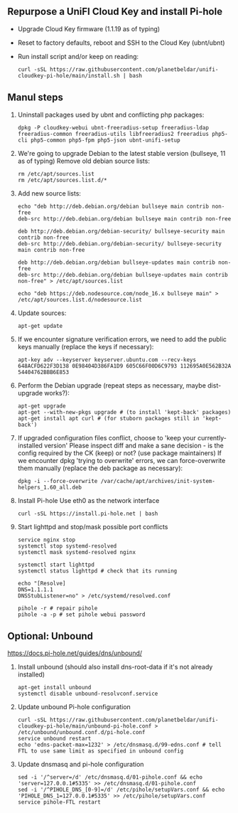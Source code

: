 ** Repurpose a UniFI Cloud Key and install Pi-hole
- Upgrade Cloud Key firmware (1.1.19 as of typing)
- Reset to factory defaults, reboot and SSH to the Cloud Key (ubnt/ubnt)
- Run install script and/or keep on reading:
    #+begin_src shell
    curl -sSL https://raw.githubusercontent.com/planetbeldar/unifi-cloudkey-pi-hole/main/install.sh | bash
    #+end_src

** Manul steps
1) Uninstall packages used by ubnt and conflicting php packages:
    #+begin_src shell
    dpkg -P cloudkey-webui ubnt-freeradius-setup freeradius-ldap freeradius-common freeradius-utils libfreeradius2 freeradius php5-cli php5-common php5-fpm php5-json ubnt-unifi-setup
    #+end_src

2) We're going to upgrade Debian to the latest stable version (bullseye, 11 as of typing)
   Remove old debian source lists:
    #+begin_src shell
    rm /etc/apt/sources.list
    rm /etc/apt/sources.list.d/*
    #+end_src

3) Add new source lists:
    #+begin_src shell
    echo "deb http://deb.debian.org/debian bullseye main contrib non-free
    deb-src http://deb.debian.org/debian bullseye main contrib non-free

    deb http://deb.debian.org/debian-security/ bullseye-security main contrib non-free
    deb-src http://deb.debian.org/debian-security/ bullseye-security main contrib non-free

    deb http://deb.debian.org/debian bullseye-updates main contrib non-free
    deb-src http://deb.debian.org/debian bullseye-updates main contrib non-free" > /etc/apt/sources.list

    echo "deb https://deb.nodesource.com/node_16.x bullseye main" > /etc/apt/sources.list.d/nodesource.list
    #+end_src

4) Update sources:
    #+begin_src shell
    apt-get update
    #+end_src

5) If we encounter signature verification errors, we need to add the public keys manually (replace the keys if necessary):
    #+begin_src
    apt-key adv --keyserver keyserver.ubuntu.com --recv-keys 648ACFD622F3D138 0E98404D386FA1D9 605C66F00D6C9793 112695A0E562B32A 54404762BBB6E853
    #+end_src

6) Perform the Debian upgrade (repeat steps as necessary, maybe dist-upgrade works?):
    #+begin_src
    apt-get upgrade
    apt-get --with-new-pkgs upgrade # (to install 'kept-back' packages)
    apt-get install apt curl # (for stuborn packages still in 'kept-back')
    #+end_src

7) If upgraded configuration files conflict, choose to 'keep your currently-installed version'
   Please inspect diff and make a sane decision - is the config required by the CK (keep) or not? (use package maintainers)
   If we encounter dpkg 'trying to overwrite' errors, we can force-overwrite them manually (replace the deb package as necessary):
    #+begin_src
    dpkg -i --force-overwrite /var/cache/apt/archives/init-system-helpers_1.60_all.deb
    #+end_src

8) Install Pi-hole
   Use eth0 as the network interface
    #+begin_src shell
    curl -sSL https://install.pi-hole.net | bash
    #+end_src

9) Start lighttpd and stop/mask possible port conflicts
    #+begin_src shell
    service nginx stop
    systemctl stop systemd-resolved
    systemctl mask systemd-resolved nginx

    systemctl start lighttpd
    systemctl status lighttpd # check that its running

    echo "[Resolve]
    DNS=1.1.1.1
    DNSStubListener=no" > /etc/systemd/resolved.conf

    pihole -r # repair pihole
    pihole -a -p # set pihole webui password
    #+end_src

** Optional: Unbound
https://docs.pi-hole.net/guides/dns/unbound/
1. Install unbound (should also install dns-root-data if it's not already installed)
    #+begin_src shell
    apt-get install unbound
    systemctl disable unbound-resolvconf.service
    #+end_src

2. Update unbound Pi-hole configuration
    #+begin_src shell
    curl -sSL https://raw.githubusercontent.com/planetbeldar/unifi-cloudkey-pi-hole/main/unbound-pi-hole.conf > /etc/unbound/unbound.conf.d/pi-hole.conf
    service unbound restart
    echo 'edns-packet-max=1232' > /etc/dnsmasq.d/99-edns.conf # tell FTL to use same limit as specified in unbound config
    #+end_src

3. Update dnsmasq and pi-hole configuration
    #+begin_src shell
    sed -i '/^server=/d' /etc/dnsmasq.d/01-pihole.conf && echo 'server=127.0.0.1#5335' >> /etc/dnsmasq.d/01-pihole.conf
    sed -i '/^PIHOLE_DNS_[0-9]=/d' /etc/pihole/setupVars.conf && echo 'PIHOLE_DNS_1=127.0.0.1#5335' >> /etc/pihole/setupVars.conf
    service pihole-FTL restart
    #+end_src
